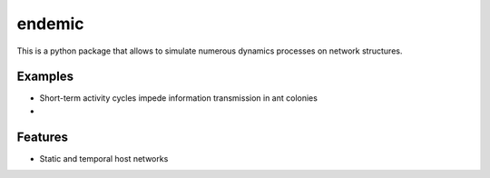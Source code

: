 endemic
=======

This is a python package that allows to simulate numerous dynamics processes
on network structures.

Examples
--------

- Short-term activity cycles impede information transmission in ant colonies

- 

Features
--------

- Static and temporal host networks


